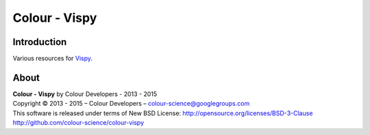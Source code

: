 Colour - Vispy
==============

Introduction
------------

Various resources for `Vispy <http://vispy.org/>`_.

About
-----

| **Colour - Vispy** by Colour Developers - 2013 - 2015
| Copyright © 2013 - 2015 – Colour Developers – `colour-science@googlegroups.com <colour-science@googlegroups.com>`_
| This software is released under terms of New BSD License: http://opensource.org/licenses/BSD-3-Clause
| `http://github.com/colour-science/colour-vispy <http://github.com/colour-science/colour-vispy>`_
